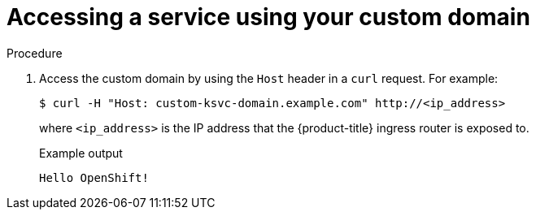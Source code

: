 // Module included in the following assemblies:
//
// * serverless/networking/serverless-ossm-custom-domains.adoc

[id="serverless-access-custom-domain_{context}"]
= Accessing a service using your custom domain

.Procedure

. Access the custom domain by using the `Host` header in a `curl` request. For example:
+

[source,terminal]
----
$ curl -H "Host: custom-ksvc-domain.example.com" http://<ip_address>
----

+
where `<ip_address>` is the IP address that the {product-title} ingress router is exposed to.
+

.Example output
[source,terminal]
----
Hello OpenShift!
----

